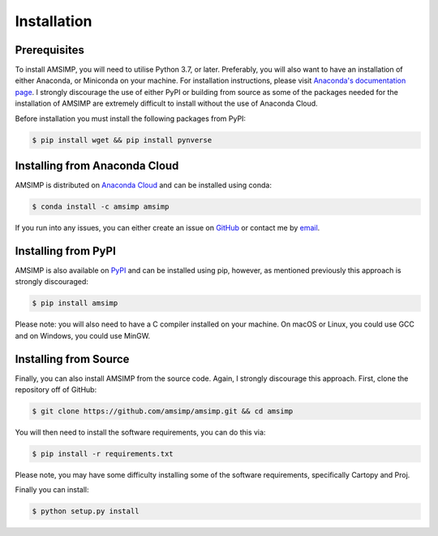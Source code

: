 ============
Installation
============

Prerequisites
-------------
To install AMSIMP, you will need to utilise Python 3.7, or later.
Preferably, you will also want to have an installation of either
Anaconda, or Miniconda on your machine. For installation instructions,
please visit `Anaconda's documentation page`_. I strongly discourage
the use of either PyPI or building from source as some of the packages
needed for the installation of AMSIMP are extremely difficult to install
without the use of Anaconda Cloud.

.. _Anaconda's documentation page: https://docs.anaconda.com/anaconda/install/

Before installation you must install the following packages from PyPI:

.. code:: sh

   $ pip install wget && pip install pynverse

Installing from Anaconda Cloud
------------------------------
AMSIMP is distributed on `Anaconda Cloud <https://anaconda.org/amsimp/amsimp>`_ and can be installed using conda:

.. code:: sh

   $ conda install -c amsimp amsimp

If you run into any issues, you can either create an issue on
`GitHub <https://github.com/amsimp/amsimp/issues>`_ or
contact me by `email <support@amsimp.com>`_.

Installing from PyPI
--------------------

AMSIMP is also available on `PyPI <https://pypi.org/project/amsimp/>`_ and can be installed using pip,
however, as mentioned previously this approach is strongly discouraged:

.. code:: sh

   $ pip install amsimp

Please note: you will also need to have a C compiler installed
on your machine. On macOS or Linux, you could use GCC and on
Windows, you could use MinGW.

Installing from Source
----------------------

Finally, you can also install AMSIMP from the source code. Again, I
strongly discourage this approach. First, clone
the repository off of GitHub:

.. code:: sh

   $ git clone https://github.com/amsimp/amsimp.git && cd amsimp

You will then need to install the software requirements, you can
do this via:

.. code:: sh

   $ pip install -r requirements.txt

Please note, you may have some difficulty installing some of the
software requirements, specifically Cartopy and Proj.

Finally you can install:

.. code:: sh

   $ python setup.py install
